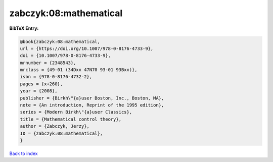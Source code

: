 zabczyk:08:mathematical
=======================

.. :cite:t:`zabczyk:08:mathematical`

.. bibliography:: ../../All.bib

**BibTeX Entry:**

.. code-block:: bibtex

   @book{zabczyk:08:mathematical,
   url = {https://doi.org/10.1007/978-0-8176-4733-9},
   doi = {10.1007/978-0-8176-4733-9},
   mrnumber = {2348543},
   mrclass = {49-01 (34Dxx 47N70 93-01 93Bxx)},
   isbn = {978-0-8176-4732-2},
   pages = {x+260},
   year = {2008},
   publisher = {Birkh\"{a}user Boston, Inc., Boston, MA},
   note = {An introduction, Reprint of the 1995 edition},
   series = {Modern Birkh\"{a}user Classics},
   title = {Mathematical control theory},
   author = {Zabczyk, Jerzy},
   ID = {zabczyk:08:mathematical},
   }

`Back to index <../index>`_
